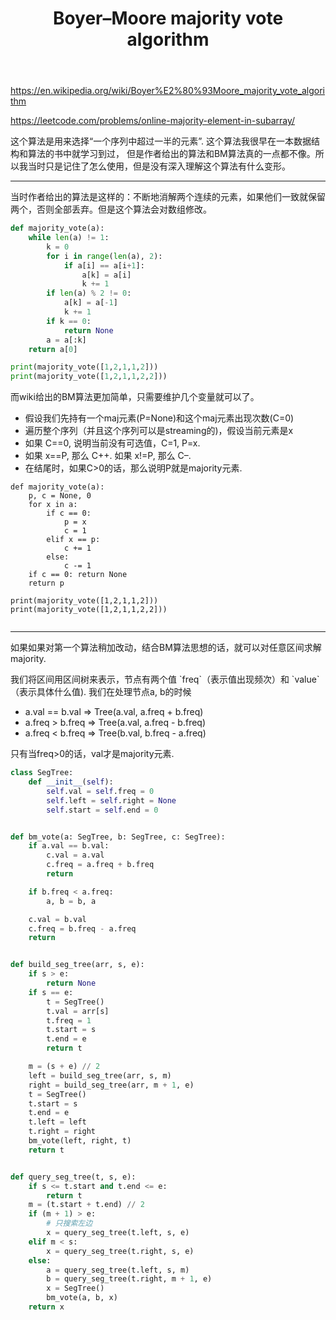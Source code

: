 #+title: Boyer–Moore majority vote algorithm

https://en.wikipedia.org/wiki/Boyer%E2%80%93Moore_majority_vote_algorithm

https://leetcode.com/problems/online-majority-element-in-subarray/

这个算法是用来选择“一个序列中超过一半的元素”. 这个算法我很早在一本数据结构和算法的书中就学习到过，
但是作者给出的算法和BM算法真的一点都不像。所以我当时只是记住了怎么使用，但是没有深入理解这个算法有什么变形。

----------

当时作者给出的算法是这样的：不断地消解两个连续的元素，如果他们一致就保留两个，否则全部丢弃。但是这个算法会对数组修改。

#+BEGIN_SRC python
def majority_vote(a):
    while len(a) != 1:
        k = 0
        for i in range(len(a), 2):
            if a[i] == a[i+1]:
                a[k] = a[i]
                k += 1
        if len(a) % 2 != 0:
            a[k] = a[-1]
            k += 1
        if k == 0:
            return None
        a = a[:k]
    return a[0]

print(majority_vote([1,2,1,1,2]))
print(majority_vote([1,2,1,1,2,2]))

#+END_SRC

而wiki给出的BM算法更加简单，只需要维护几个变量就可以了。
- 假设我们先持有一个maj元素(P=None)和这个maj元素出现次数(C=0)
- 遍历整个序列（并且这个序列可以是streaming的)，假设当前元素是x
- 如果 C==0, 说明当前没有可选值，C=1, P=x.
- 如果 x==P, 那么 C++. 如果 x!=P, 那么 C--.
- 在结尾时，如果C>0的话，那么说明P就是majority元素.

#+BEGIN_SRC
def majority_vote(a):
    p, c = None, 0
    for x in a:
        if c == 0:
            p = x
            c = 1
        elif x == p:
            c += 1
        else:
            c -= 1
    if c == 0: return None
    return p

print(majority_vote([1,2,1,1,2]))
print(majority_vote([1,2,1,1,2,2]))

#+END_SRC

--------------------
如果如果对第一个算法稍加改动，结合BM算法思想的话，就可以对任意区间求解majority.

我们将区间用区间树来表示，节点有两个值 `freq`（表示值出现频次）和 `value` （表示具体什么值). 我们在处理节点a, b的时候
- a.val == b.val => Tree(a.val, a.freq + b.freq)
- a.freq > b.freq => Tree(a.val, a.freq - b.freq)
- a.freq < b.freq => Tree(b.val, b.freq - a.freq)
只有当freq>0的话，val才是majority元素.

#+BEGIN_SRC python
class SegTree:
    def __init__(self):
        self.val = self.freq = 0
        self.left = self.right = None
        self.start = self.end = 0


def bm_vote(a: SegTree, b: SegTree, c: SegTree):
    if a.val == b.val:
        c.val = a.val
        c.freq = a.freq + b.freq
        return

    if b.freq < a.freq:
        a, b = b, a

    c.val = b.val
    c.freq = b.freq - a.freq
    return


def build_seg_tree(arr, s, e):
    if s > e:
        return None
    if s == e:
        t = SegTree()
        t.val = arr[s]
        t.freq = 1
        t.start = s
        t.end = e
        return t

    m = (s + e) // 2
    left = build_seg_tree(arr, s, m)
    right = build_seg_tree(arr, m + 1, e)
    t = SegTree()
    t.start = s
    t.end = e
    t.left = left
    t.right = right
    bm_vote(left, right, t)
    return t


def query_seg_tree(t, s, e):
    if s <= t.start and t.end <= e:
        return t
    m = (t.start + t.end) // 2
    if (m + 1) > e:
        # 只搜索左边
        x = query_seg_tree(t.left, s, e)
    elif m < s:
        x = query_seg_tree(t.right, s, e)
    else:
        a = query_seg_tree(t.left, s, m)
        b = query_seg_tree(t.right, m + 1, e)
        x = SegTree()
        bm_vote(a, b, x)
    return x
#+END_SRC
